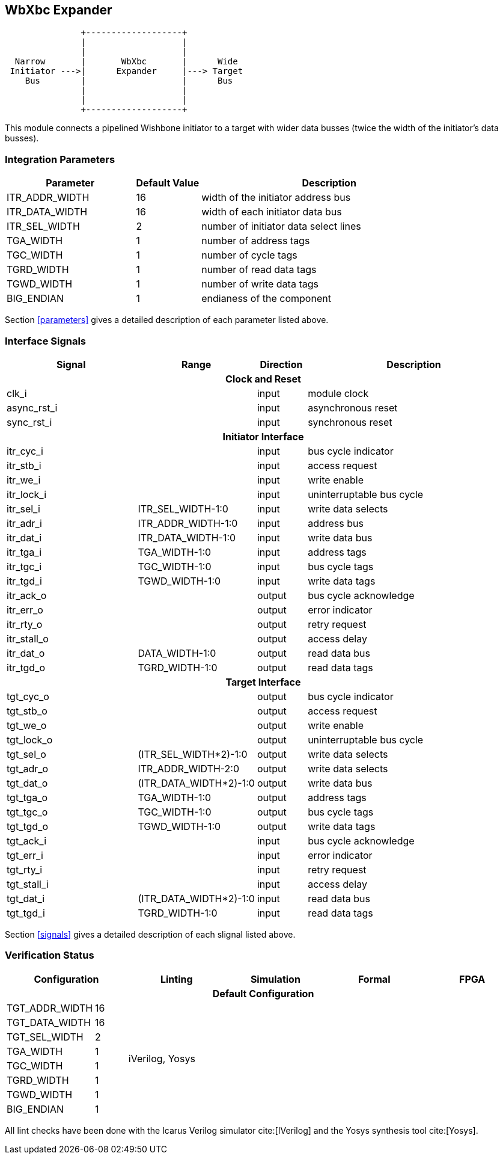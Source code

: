 //###############################################################################
//# WbXbc - Manual - Bus Width Expander                                         #
//###############################################################################
//#    Copyright 2018 Dirk Heisswolf                                            #
//#    This file is part of the WbXbc project.                                  #
//#                                                                             #
//#    WbXbc is free software: you can redistribute it and/or modify            #
//#    it under the terms of the GNU General Public License as published by     #
//#    the Free Software Foundation, either version 3 of the License, or        #
//#    (at your option) any later version.                                      #
//#                                                                             #
//#    WbXbc is distributed in the hope that it will be useful,                 #
//#    but WITHOUT ANY WARRANTY; without even the implied warranty of           #
//#    MERCHANTABILITY or FITNESS FOR A PARTICULAR PURPOSE.  See the            #
//#    GNU General Public License for more details.                             #
//#                                                                             #
//#    You should have received a copy of the GNU General Public License        #
//#    along with WbXbc.  If not, see <http://www.gnu.org/licenses/>.           #
//###############################################################################
//# Version History:                                                            #
//#   August 10, 2018                                                           #
//#      - Initial release                                                      #
//###############################################################################

== WbXbc Expander

[ditaa, WbXbc_expander, svg]
....
               +-------------------+            
               |                   |            
               |                   |            
  Narrow       |       WbXbc       |      Wide  
 Initiator --->|      Expander     |---> Target 
    Bus        |                   |      Bus   
               |                   |            
               |                   |            
               +-------------------+            
....

This module connects a pipelined Wishbone initiator to a target with
wider data busses (twice the width of the initiator's data busses). 

=== Integration Parameters
[cols="4,2,8",options="header"]
|=====================================================
|Parameter       |Default Value |Description
|ITR_ADDR_WIDTH >|16            |width of the initiator address bus
|ITR_DATA_WIDTH >|16            |width of each initiator data bus
|ITR_SEL_WIDTH  >|2             |number of initiator data select lines
|TGA_WIDTH      >|1             |number of address tags
|TGC_WIDTH      >|1             |number of cycle tags
|TGRD_WIDTH     >|1             |number of read data tags
|TGWD_WIDTH     >|1             |number of write data tags
|BIG_ENDIAN     >|1             |endianess of the component
|=====================================================

Section <<parameters>> gives a detailed description of each parameter listed above.

=== Interface Signals
[cols="6,2,2,10v",options="header"]
|=====================================================
|Signal   |Range |Direction |Description
4+h|Clock and Reset
|clk_i             >|                         |input  |module clock	
|async_rst_i       >|                         |input  |asynchronous reset	
|sync_rst_i        >|                         |input  |synchronous reset  
4+h|Initiator Interface
|itr_cyc_i         >|                         |input  |bus cycle indicator
|itr_stb_i         >|                         |input  |access request
|itr_we_i          >|                         |input  |write enable
|itr_lock_i        >|                         |input  |uninterruptable bus cycle
|itr_sel_i         >|ITR_SEL_WIDTH-1:0        |input  |write data selects
|itr_adr_i         >|ITR_ADDR_WIDTH-1:0       |input  |address bus
|itr_dat_i         >|ITR_DATA_WIDTH-1:0       |input  |write data bus
|itr_tga_i         >|TGA_WIDTH-1:0            |input  |address tags
|itr_tgc_i         >|TGC_WIDTH-1:0            |input  |bus cycle tags
|itr_tgd_i         >|TGWD_WIDTH-1:0           |input  |write data tags
|itr_ack_o         >|                         |output |bus cycle acknowledge
|itr_err_o         >|                         |output |error indicator
|itr_rty_o         >|                         |output |retry request
|itr_stall_o       >|                         |output |access delay
|itr_dat_o         >|DATA_WIDTH-1:0           |output |read data bus
|itr_tgd_o         >|TGRD_WIDTH-1:0           |output |read data tags
4+h|Target Interface
|tgt_cyc_o         >|                         |output |bus cycle indicator
|tgt_stb_o         >|                         |output |access request
|tgt_we_o          >|                         |output |write enable
|tgt_lock_o        >|                         |output |uninterruptable bus cycle
|tgt_sel_o         >|(ITR_SEL_WIDTH*2)-1:0    |output |write data selects
|tgt_adr_o         >|ITR_ADDR_WIDTH-2:0       |output |write data selects
|tgt_dat_o         >|(ITR_DATA_WIDTH*2)-1:0   |output |write data bus
|tgt_tga_o         >|TGA_WIDTH-1:0            |output |address tags
|tgt_tgc_o         >|TGC_WIDTH-1:0            |output |bus cycle tags
|tgt_tgd_o         >|TGWD_WIDTH-1:0           |output |write data tags
|tgt_ack_i         >|                         |input  |bus cycle acknowledge
|tgt_err_i         >|                         |input  |error indicator
|tgt_rty_i         >|                         |input  |retry request
|tgt_stall_i       >|                         |input  |access delay
|tgt_dat_i         >|(ITR_DATA_WIDTH*2)-1:0   |input  |read data bus
|tgt_tgd_i         >|TGRD_WIDTH-1:0           |input  |read data tags
|=====================================================

Section <<signals>> gives a detailed description of each slignal listed above.

=== Verification Status
[cols="2v,>1,3v,3v,3v,3v",options="header"]
|=====================================================
2+<|Configuration <|Linting <|Simulation <|Formal <|FPGA
//Default configuration
6+h|Default Configuration
|TGT_ADDR_WIDTH >|16            
//Liniting
.8+^.^| iVerilog,
Yosys
//Simulation
.8+^.^|
//Formal
.8+^.^|
//FPGA
.8+^.^|          
|TGT_DATA_WIDTH >|16             
|TGT_SEL_WIDTH  >|2             
|TGA_WIDTH      >|1             
|TGC_WIDTH      >|1             
|TGRD_WIDTH     >|1             
|TGWD_WIDTH     >|1             
|BIG_ENDIAN     >|1             
|=====================================================

All lint checks have been done with the Icarus Verilog simulator cite:[IVerilog]
and the Yosys synthesis tool cite:[Yosys].

